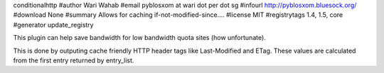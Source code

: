 conditionalhttp
#author Wari Wahab
#email pyblosxom at wari dot per dot sg
#infourl http://pyblosxom.bluesock.org/
#download None
#summary Allows for caching if-not-modified-since....
#license MIT
#registrytags 1.4, 1.5, core
#generator update_registry

This plugin can help save bandwidth for low bandwidth quota sites (how
unfortunate).

This is done by outputing cache friendly HTTP header tags like Last-Modified
and ETag. These values are calculated from the first entry returned by
entry_list.
